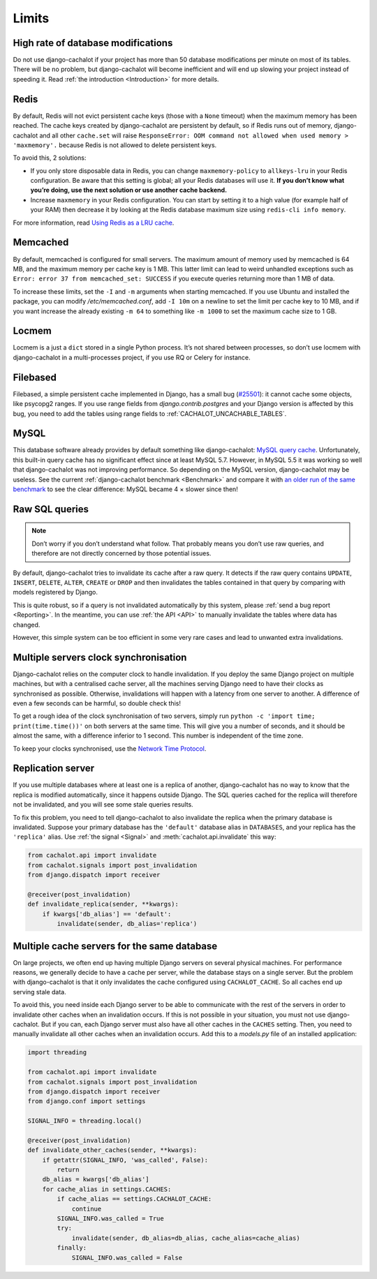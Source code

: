 .. _Limits:

Limits
------

High rate of database modifications
...................................

Do not use django-cachalot if your project has more than 50 database
modifications per minute on most of its tables. There will be no problem,
but django-cachalot will become inefficient and will end up slowing
your project instead of speeding it.
Read :ref:`the introduction <Introduction>` for more details.

Redis
.....

By default, Redis will not evict persistent cache keys (those with a ``None``
timeout) when the maximum memory has been reached. The cache keys created
by django-cachalot are persistent by default, so if Redis runs out of memory,
django-cachalot and all other ``cache.set`` will raise
``ResponseError: OOM command not allowed when used memory > 'maxmemory'.``
because Redis is not allowed to delete persistent keys.

To avoid this, 2 solutions:

- If you only store disposable data in Redis, you can change
  ``maxmemory-policy`` to ``allkeys-lru`` in your Redis configuration.
  Be aware that this setting is global; all your Redis databases will use it.
  **If you don’t know what you’re doing, use the next solution or use
  another cache backend.**
- Increase ``maxmemory`` in your Redis configuration.
  You can start by setting it to a high value (for example half of your RAM)
  then decrease it by looking at the Redis database maximum size using
  ``redis-cli info memory``.

For more information, read
`Using Redis as a LRU cache <http://redis.io/topics/lru-cache>`_.

Memcached
.........

By default, memcached is configured for small servers.
The maximum amount of memory used by memcached is 64 MB,
and the maximum memory per cache key is 1 MB. This latter limit can lead to
weird unhandled exceptions such as
``Error: error 37 from memcached_set: SUCCESS``
if you execute queries returning more than 1 MB of data.

To increase these limits, set the ``-I`` and ``-m`` arguments when starting
memcached. If you use Ubuntu and installed the package, you can modify
`/etc/memcached.conf`, add ``-I 10m`` on a newline to set the limit
per cache key to 10 MB, and if you want increase the already existing ``-m 64``
to something like ``-m 1000`` to set the maximum cache size to 1 GB.

.. _Locmem:

Locmem
......

Locmem is a just a ``dict`` stored in a single Python process.
It’s not shared between processes, so don’t use locmem with django-cachalot
in a multi-processes project, if you use RQ or Celery for instance.

Filebased
.........

Filebased, a simple persistent cache implemented in Django, has a small bug
(`#25501 <https://code.djangoproject.com/ticket/25501>`_):
it cannot cache some objects, like psycopg2 ranges.
If you use range fields from `django.contrib.postgres` and your Django
version is affected by this bug, you need to add the tables using range fields
to :ref:`CACHALOT_UNCACHABLE_TABLES`.

.. _MySQL:

MySQL
.....

This database software already provides by default something like
django-cachalot:
`MySQL query cache <http://dev.mysql.com/doc/refman/5.7/en/query-cache.html>`_.
Unfortunately, this built-in query cache has no significant effect
since at least MySQL 5.7. However, in MySQL 5.5 it was working so well that
django-cachalot was not improving performance.
So depending on the MySQL version, django-cachalot may be useless.
See the current :ref:`django-cachalot benchmark <Benchmark>` and compare it with
`an older run of the same benchmark <http://django-cachalot.readthedocs.io/en/1.2.0/benchmark.html>`_
to see the clear difference: MySQL became 4 × slower since then!

.. _Raw SQL queries:

Raw SQL queries
...............

.. note::
   Don’t worry if you don’t understand what follow. That probably means you
   don’t use raw queries, and therefore are not directly concerned by
   those potential issues.

By default, django-cachalot tries to invalidate its cache after a raw query.
It detects if the raw query contains ``UPDATE``, ``INSERT``, ``DELETE``,
``ALTER``, ``CREATE`` or ``DROP`` and then invalidates the tables contained
in that query by comparing with models registered by Django.

This is quite robust, so if a query is not invalidated automatically
by this system, please :ref:`send a bug report <Reporting>`.
In the meantime, you can use :ref:`the API <API>` to manually invalidate
the tables where data has changed.

However, this simple system can be too efficient in some very rare cases
and lead to unwanted extra invalidations.

.. _Multiple servers:

Multiple servers clock synchronisation
......................................

Django-cachalot relies on the computer clock to handle invalidation.
If you deploy the same Django project on multiple machines,
but with a centralised cache server, all the machines serving Django need
to have their clocks as synchronised as possible.
Otherwise, invalidations will happen with a latency from one server to another.
A difference of even a few seconds can be harmful, so double check this!

To get a rough idea of the clock synchronisation of two servers, simply run
``python -c 'import time; print(time.time())'`` on both servers at the same
time. This will give you a number of seconds, and it should be almost the same,
with a difference inferior to 1 second. This number is independent
of the time zone.

To keep your clocks synchronised, use the
`Network Time Protocol <http://en.wikipedia.org/wiki/Network_Time_Protocol>`_.

Replication server
..................

If you use multiple databases where at least one is a replica of another,
django-cachalot has no way to know that the replica is modified
automatically, since it happens outside Django.
The SQL queries cached for the replica will therefore not be invalidated,
and you will see some stale queries results.

To fix this problem, you need to tell django-cachalot to also invalidate
the replica when the primary database is invalidated.
Suppose your primary database has the ``'default'`` database alias
in ``DATABASES``, and your replica has the ``'replica'`` alias.
Use :ref:`the signal <Signal>` and :meth:`cachalot.api.invalidate` this way:

.. code:: python

    from cachalot.api import invalidate
    from cachalot.signals import post_invalidation
    from django.dispatch import receiver

    @receiver(post_invalidation)
    def invalidate_replica(sender, **kwargs):
        if kwargs['db_alias'] == 'default':
            invalidate(sender, db_alias='replica')

Multiple cache servers for the same database
............................................

On large projects, we often end up having multiple Django servers on several
physical machines. For performance reasons, we generally decide to have a cache
per server, while the database stays on a single server. But the problem with
django-cachalot is that it only invalidates the cache configured using
``CACHALOT_CACHE``. So all caches end up serving stale data.

To avoid this, you need inside each Django server to be able to communicate
with the rest of the servers in order to invalidate other caches when
an invalidation occurs. If this is not possible in your situation, you must not
use django-cachalot. But if you can, each Django server must also have all
other caches in the ``CACHES`` setting. Then, you need to manually invalidate
all other caches when an invalidation occurs. Add this to a `models.py` file
of an installed application:

.. code:: python

    import threading

    from cachalot.api import invalidate
    from cachalot.signals import post_invalidation
    from django.dispatch import receiver
    from django.conf import settings

    SIGNAL_INFO = threading.local()

    @receiver(post_invalidation)
    def invalidate_other_caches(sender, **kwargs):
        if getattr(SIGNAL_INFO, 'was_called', False):
            return
        db_alias = kwargs['db_alias']
        for cache_alias in settings.CACHES:
            if cache_alias == settings.CACHALOT_CACHE:
                continue
            SIGNAL_INFO.was_called = True
            try:
                invalidate(sender, db_alias=db_alias, cache_alias=cache_alias)
            finally:
                SIGNAL_INFO.was_called = False
